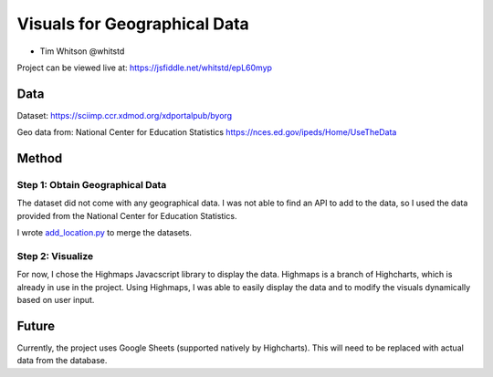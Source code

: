 Visuals for Geographical Data
=============================

* Tim Whitson @whitstd

Project can be viewed live at: https://jsfiddle.net/whitstd/epL60myp

Data
^^^^

Dataset: https://sciimp.ccr.xdmod.org/xdportalpub/byorg

Geo data from: National Center for Education Statistics https://nces.ed.gov/ipeds/Home/UseTheData

Method
^^^^^^

Step 1: Obtain Geographical Data
--------------------------------

The dataset did not come with any geographical data. I was not able to find an API to add to the data, so I used the data provided from the National Center for Education Statistics.

I wrote `add_location.py <add_location.py>`_ to merge the datasets.

Step 2: Visualize
-----------------

For now, I chose the Highmaps Javacscript library to display the data. Highmaps is a branch of Highcharts, which is already in use in the project. Using Highmaps, I was able to easily display the data and to modify the visuals dynamically based on user input.

Future
^^^^^^

Currently, the project uses Google Sheets (supported natively by Highcharts). This will need to be replaced with actual data from the database.
